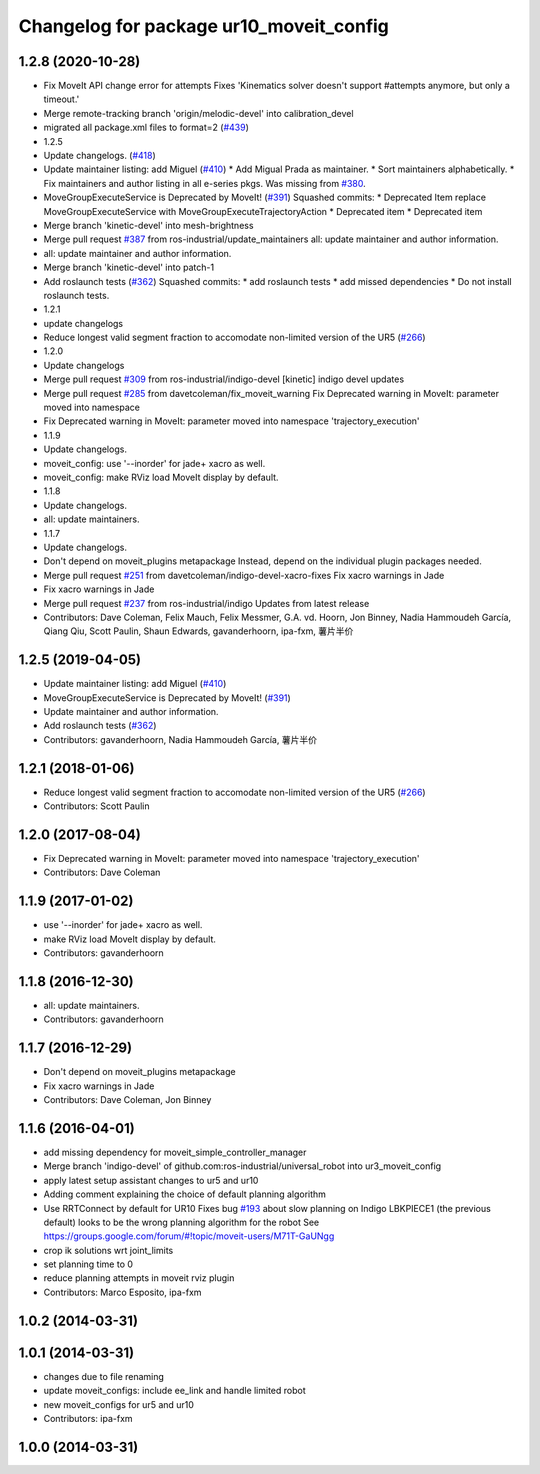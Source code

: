 ^^^^^^^^^^^^^^^^^^^^^^^^^^^^^^^^^^^^^^^^
Changelog for package ur10_moveit_config
^^^^^^^^^^^^^^^^^^^^^^^^^^^^^^^^^^^^^^^^

1.2.8 (2020-10-28)
------------------
* Fix MoveIt API change error for attempts
  Fixes 'Kinematics solver doesn't support #attempts anymore, but only a timeout.'
* Merge remote-tracking branch 'origin/melodic-devel' into calibration_devel
* migrated all package.xml files to format=2 (`#439 <https://github.com/davetcoleman/universal_robot/issues/439>`_)
* 1.2.5
* Update changelogs. (`#418 <https://github.com/davetcoleman/universal_robot/issues/418>`_)
* Update maintainer listing: add Miguel (`#410 <https://github.com/davetcoleman/universal_robot/issues/410>`_)
  * Add Migual Prada as maintainer.
  * Sort maintainers alphabetically.
  * Fix maintainers and author listing in all e-series pkgs.
  Was missing from `#380 <https://github.com/davetcoleman/universal_robot/issues/380>`_.
* MoveGroupExecuteService is Deprecated by MoveIt! (`#391 <https://github.com/davetcoleman/universal_robot/issues/391>`_)
  Squashed commits:
  * Deprecated Item
  replace MoveGroupExecuteService with MoveGroupExecuteTrajectoryAction
  * Deprecated item
  * Deprecated item
* Merge branch 'kinetic-devel' into mesh-brightness
* Merge pull request `#387 <https://github.com/davetcoleman/universal_robot/issues/387>`_ from ros-industrial/update_maintainers
  all: update maintainer and author information.
* all: update maintainer and author information.
* Merge branch 'kinetic-devel' into patch-1
* Add roslaunch tests (`#362 <https://github.com/davetcoleman/universal_robot/issues/362>`_)
  Squashed commits:
  * add roslaunch tests
  * add missed dependencies
  * Do not install roslaunch tests.
* 1.2.1
* update changelogs
* Reduce longest valid segment fraction to accomodate non-limited version of the UR5 (`#266 <https://github.com/davetcoleman/universal_robot/issues/266>`_)
* 1.2.0
* Update changelogs
* Merge pull request `#309 <https://github.com/davetcoleman/universal_robot/issues/309>`_ from ros-industrial/indigo-devel
  [kinetic] indigo devel updates
* Merge pull request `#285 <https://github.com/davetcoleman/universal_robot/issues/285>`_ from davetcoleman/fix_moveit_warning
  Fix Deprecated warning in MoveIt: parameter moved into namespace
* Fix Deprecated warning in MoveIt: parameter moved into namespace 'trajectory_execution'
* 1.1.9
* Update changelogs.
* moveit_config: use '--inorder' for jade+ xacro as well.
* moveit_config: make RViz load MoveIt display by default.
* 1.1.8
* Update changelogs.
* all: update maintainers.
* 1.1.7
* Update changelogs.
* Don't depend on moveit_plugins metapackage
  Instead, depend on the individual plugin packages needed.
* Merge pull request `#251 <https://github.com/davetcoleman/universal_robot/issues/251>`_ from davetcoleman/indigo-devel-xacro-fixes
  Fix xacro warnings in Jade
* Fix xacro warnings in Jade
* Merge pull request `#237 <https://github.com/davetcoleman/universal_robot/issues/237>`_ from ros-industrial/indigo
  Updates from latest release
* Contributors: Dave Coleman, Felix Mauch, Felix Messmer, G.A. vd. Hoorn, Jon Binney, Nadia Hammoudeh García, Qiang Qiu, Scott Paulin, Shaun Edwards, gavanderhoorn, ipa-fxm, 薯片半价

1.2.5 (2019-04-05)
------------------
* Update maintainer listing: add Miguel (`#410 <https://github.com/ros-industrial/universal_robot/issues/410>`_)
* MoveGroupExecuteService is Deprecated by MoveIt! (`#391 <https://github.com/ros-industrial/universal_robot/issues/391>`_)
* Update maintainer and author information.
* Add roslaunch tests (`#362 <https://github.com/ros-industrial/universal_robot/issues/362>`_)
* Contributors: gavanderhoorn, Nadia Hammoudeh García, 薯片半价

1.2.1 (2018-01-06)
------------------
* Reduce longest valid segment fraction to accomodate non-limited version of the UR5 (`#266 <https://github.com//ros-industrial/universal_robot/issues/266>`_)
* Contributors: Scott Paulin

1.2.0 (2017-08-04)
------------------
* Fix Deprecated warning in MoveIt: parameter moved into namespace 'trajectory_execution'
* Contributors: Dave Coleman

1.1.9 (2017-01-02)
------------------
* use '--inorder' for jade+ xacro as well.
* make RViz load MoveIt display by default.
* Contributors: gavanderhoorn

1.1.8 (2016-12-30)
------------------
* all: update maintainers.
* Contributors: gavanderhoorn

1.1.7 (2016-12-29)
------------------
* Don't depend on moveit_plugins metapackage
* Fix xacro warnings in Jade
* Contributors: Dave Coleman, Jon Binney

1.1.6 (2016-04-01)
------------------
* add missing dependency for moveit_simple_controller_manager
* Merge branch 'indigo-devel' of github.com:ros-industrial/universal_robot into ur3_moveit_config
* apply latest setup assistant changes to ur5 and ur10
* Adding comment explaining the choice of default planning algorithm
* Use RRTConnect by default for UR10
  Fixes bug `#193 <https://github.com/ros-industrial/universal_robot/issues/193>`_ about slow planning on Indigo
  LBKPIECE1 (the previous default) looks to be the wrong planning algorithm for the robot
  See https://groups.google.com/forum/#!topic/moveit-users/M71T-GaUNgg
* crop ik solutions wrt joint_limits
* set planning time to 0
* reduce planning attempts in moveit rviz plugin
* Contributors: Marco Esposito, ipa-fxm

1.0.2 (2014-03-31)
------------------

1.0.1 (2014-03-31)
------------------
* changes due to file renaming
* update moveit_configs: include ee_link and handle limited robot
* new moveit_configs for ur5 and ur10
* Contributors: ipa-fxm

1.0.0 (2014-03-31)
------------------
